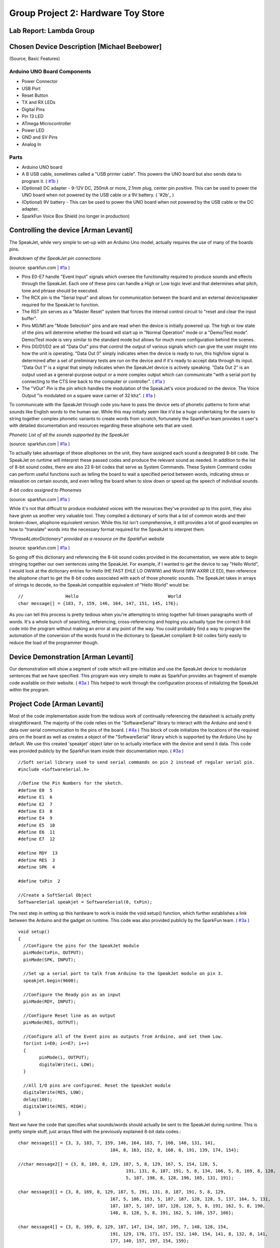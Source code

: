 Group Project 2: Hardware Toy Store
###################################
..  vim:ft=rst spell:

**Lab Report: Lambda Group**
============================

Chosen Device Description [Michael Beebower]
============================================
(Source, Basic Features)

Arduino UNO Board Components
----------------------------
* Power Connector
* USB Port
* Reset Button
* TX and RX LEDs
* Digital Pins
* Pin 13 LED
* ATmega Microcontroller
* Power LED
* GND and SV Pins
* Analog In

Parts
-----
* Arduino UNO board
* A B USB cable, sometimes called a "USB printer cable". This powers the UNO board but also sends data to program it. ( `#1b`_ )
* (Optional) DC adapter - 9-12V DC, 250mA or more, 2.1mm plug, center pin positive. This can be used to power the UNO board when not powered by the USB cable or a 9V battery. ( '#2b'_ )
* (Optional) 9V battery - This can be used to power the UNO board when not powered by the USB cable or the DC adapter.
* SparkFun Voice Box Shield (no longer in production)

Controlling the device [Arman Levanti]
======================================
The SpeakJet, while very simple to set-up with an Arduino Uno model, actually requires the use of many of the boards pins.

*Breakdown of the SpeakJet pin connections*

.. image:: img/speakjet_pins.png

(source: sparkfun.com | `#1a`_ )

* Pins E0-E7 handle "Event Input" signals which oversee the functionality required to produce sounds and effects through the SpeakJet. Each one of these pins can handle a High or Low logic level and that determines what pitch, tone and phrase should be executed.
* The RCX pin is the "Serial Input" and allows for communication between the board and an external device/speaker required for the SpeakJet to function.
* The RST pin serves as a "Master Reset" system that forces the internal control circuit to "reset and clear the input buffer".
* Pins M0/M1 are "Mode Selection" pins and are read when the device is initially powered up. The high or low state of the pins will determine whether the board will start up in "Normal Operation" mode or a "Demo/Test mode". Demo/Test mode is very similar to the standard mode but allows for much more configuration behind the scenes.
* Pins D0/D1/D2 are all "Data Out" pins that control the output of various signals which can give the user insight into how the unit is operating. "Data Out 0" simply indicates when the device is ready to run, this high/low signal is determined after a set of preliminary tests are run on the device and if it's ready to accept data through its input. "Data Out 1" is a signal that simply indicates when the SpeakJet device is actively speaking. "Data Out 2" is an output used as a general-purpose output or a more complex output which can communicate "with a serial port by connecting to the CTS line back to the computer or controller". ( `#1a`_ )
* The "VOut" Pin is the pin which handles the modulation of the SpeakJet's voice produced on the device. The Voice Output "is modulated on a square wave carrier of 32 khz". ( `#1a`_ )

To communicate with the SpeakJet through code you have to pass the device sets of phonetic patterns to form what sounds like English words to the human ear. While this may initially seem like it'd be a huge undertaking for the users to string together complex phonetic variants to create words from scratch, fortunately the SparkFun team provides it user's with detailed documentation and resources regarding these allophone sets that are used.

*Phonetic List of all the sounds supported by the SpeakJet*

.. image:: img/PhoneticList.png

(source: sparkfun.com | `#1a`_ )

To actually take advantage of these allophones on the unit, they have assigned each sound a designated 8-bit code. The SpeakJet on runtime will interpret these passed codes and produce the relevant sound as needed. In addition to the list of 8-bit sound codes, there are also 23 8-bit codes that serve as System Commands. These System Command codes can perform useful functions such as telling the board to wait a specified period between words, indicating stress or relaxation on certain sounds, and even telling the board when to slow down or speed up the speech of individual sounds.

*8-bit codes assigned to Phonemes*

.. image:: img/AllophoneList.png

(source: sparkfun.com | `#1a`_ )

While it's not that difficult to produce modulated voices with the resources they've provided up to this point, they also have given us another very valuable tool. They compiled a dictionary of sorts that a list of common words and their broken-down, allophone equivalent version. While this list isn't comprehensive, it still provides a lot of good examples on how to "translate" words into the necessary format required for the SpeakJet to interpret them.

*"PhraseALatorDictionary" provided as a resource on the SparkFun website*

.. image:: img/PhraseALatorDic.png

(source: sparkfun.com | `#1a`_ )

So going off this dictionary and referencing the 8-bit sound codes provided in the documentation, we were able to begin stringing together our own sentences using the SpeakJet. For example, if I wanted to get the device to say "Hello World", I would look at the dictionary entries for Hello (\HE \FAST \EHLE \LO \OWWW) and World (\WW \AXRR \LE \ED), then reference the allophone chart to get the 8-bit codes associated with each of those phonetic sounds. The SpeakJet takes in arrays of strings to decode, so the SpeakJet compatible equivalent of "Hello World" would be::

	//                Hello					 World
	char message[] = {183, 7, 159, 146, 164, 147, 151, 145, 176};
	
As you can tell this process is pretty tedious when you're attempting to string together full-blown paragraphs worth of words. It's a whole bunch of searching, referencing, cross-referencing and hoping you actually type the correct 8-bit code into the program without making an error at any point of the way. You could probably find a way to program the automation of the conversion of the words found in the dictionary to SpeakJet compliant 8-bit codes fairly easily to reduce the load of the programmer though.

Device Demonstration [Arman Levanti]
====================================
Our demonstration will show a segment of code which will pre-initialize and use the SpeakJet device to modularize sentences that we have specified. This program was very simple to make as SparkFun provides an fragment of example code available on their website. ( `#3a`_ ) This helped to work through the configuration process of initializing the SpeakJet within the program.

Project Code [Arman Levanti]
============================
Most of the code implementation aside from the tedious work of continually referencing the datasheet is actually pretty straightforward. The majority of the code relies on the "SoftwareSerial" library to interact with the Arduino and send it data over serial communication to the pins of the board. ( `#4a`_ ) This block of code initializes the locations of the required pins on the board as well as creates a object of the "SoftwareSerial" library which is supported by the Arduino Uno by default. We use this created 'speakjet' object later on to actually interface with the device and send it data. This code was provided publicly by the SparkFun team inside their documentation repo. ( `#3a`_ ) ::

	//Soft serial library used to send serial commands on pin 2 instead of regular serial pin.
	#include <SoftwareSerial.h>

	//Define the Pin Numbers for the sketch.
	#define E0  5
	#define E1  6
	#define E2  7
	#define E3  8
	#define E4  9
	#define E5  10
	#define E6  11
	#define E7  12

	#define RDY  13
	#define RES  3
	#define SPK  4

	#define txPin  2

	//Create a SoftSerial Object
	SoftwareSerial speakjet = SoftwareSerial(0, txPin); 

The next step in setting up this hardware to work is inside the void setup() function, which further establishes a link between the Arduino and the gadget on runtime. This code was also provided publicly by the SparkFun team. ( `#3a`_ ) ::

	void setup()  
	{
	  //Configure the pins for the SpeakJet module
	  pinMode(txPin, OUTPUT);
	  pinMode(SPK, INPUT);
	  
	  //Set up a serial port to talk from Arduino to the SpeakJet module on pin 3.
	  speakjet.begin(9600);
	  
	  //Configure the Ready pin as an input
	  pinMode(RDY, INPUT);
	  
	  //Configure Reset line as an output
	  pinMode(RES, OUTPUT);
		   
	  //Configure all of the Event pins as outputs from Arduino, and set them Low.
	  for(int i=E0; i<=E7; i++)
	  {
		pinMode(i, OUTPUT);
		digitalWrite(i, LOW);
	  }
	  
	  //All I/O pins are configured. Reset the SpeakJet module
	  digitalWrite(RES, LOW);
	  delay(100);
	  digitalWrite(RES, HIGH);
	}

Next we have the code that specifies what sounds/words should actually be sent to the SpeakJet during runtime. This is pretty simple stuff, just arrays filled with the previously explained 8-bit data codes.::

	char message1[] = {3, 3, 183, 7, 159, 146, 164, 183, 7, 160, 140, 131, 141,
					   184, 8, 163, 152, 8, 160, 8, 191, 139, 174, 154};

	//char message2[] = {3, 8, 169, 8, 129, 187, 5, 8, 129, 167, 5, 154, 128, 5,
						 191, 131, 8, 187, 191, 5, 8, 134, 166, 5, 8, 169, 8, 128,
						 5, 187, 198, 8, 128, 196, 165, 131, 191};

	char message3[] = {3, 8, 169, 8, 129, 187, 5, 191, 131, 8, 187, 191, 5, 8, 129,
					   167, 5, 186, 153, 5, 187, 187, 128, 128, 5, 137, 164, 5, 131,
					   187, 187, 5, 187, 187, 128, 128, 5, 8, 191, 162, 5, 8, 190,
					   148, 8, 128, 5, 8, 191, 162, 5, 186, 157, 166};

	char message4[] = {3, 8, 169, 8, 129, 187, 147, 134, 167, 195, 7, 148, 128, 154,
					   191, 129, 176, 171, 157, 152, 140, 154, 141, 8, 132, 8, 141,
					   177, 140, 157, 197, 154, 159};
	
Lastly, the code that actually drives this device during runtime is inside the void loop() function. This just calls the speakjet SoftwareSerial onject to 'print' the message arrays and essentially execute. The delays present between the call statements prevent the SpeakJet from attempting to "speak over" the line that is currently being spoken.::

	void loop()
	{
	  speakjet.print(message1);
	  delay(3000);
	  speakjet.print(message3);
	  delay(3800);
	  speakjet.print(message4);
	  while(1);
	}

Arman's References
==================
1a. https://www.sparkfun.com/datasheets/Components/General/speakjet-usermanual.pdf

2a. http://www.sparkfun.com/datasheets/Components/General/SpeakJet-dictionary.zip

3a. https://github.com/sparkfun/VoiceBox_Shield/tree/V_1.6

4a. https://www.arduino.cc/en/Reference/SoftwareSerial

.. _#1a: https://www.sparkfun.com/datasheets/Components/General/speakjet-usermanual.pdf
.. _#2a: http://www.sparkfun.com/datasheets/Components/General/SpeakJet-dictionary.zip
.. _#3a: https://github.com/sparkfun/VoiceBox_Shield/tree/V_1.6
.. _#4a: https://www.arduino.cc/en/Reference/SoftwareSerial

Michael's References
====================
1b. https://www.arduino.cc/en/Guide/ArduinoUno
2b. https://playground.arduino.cc/Learning/WhatAdapter/

.. _#1b: https://www.arduino.cc/en/Guide/ArduinoUno
.. _#2b: https://playground.arduino.cc/Learning/WhatAdapter/